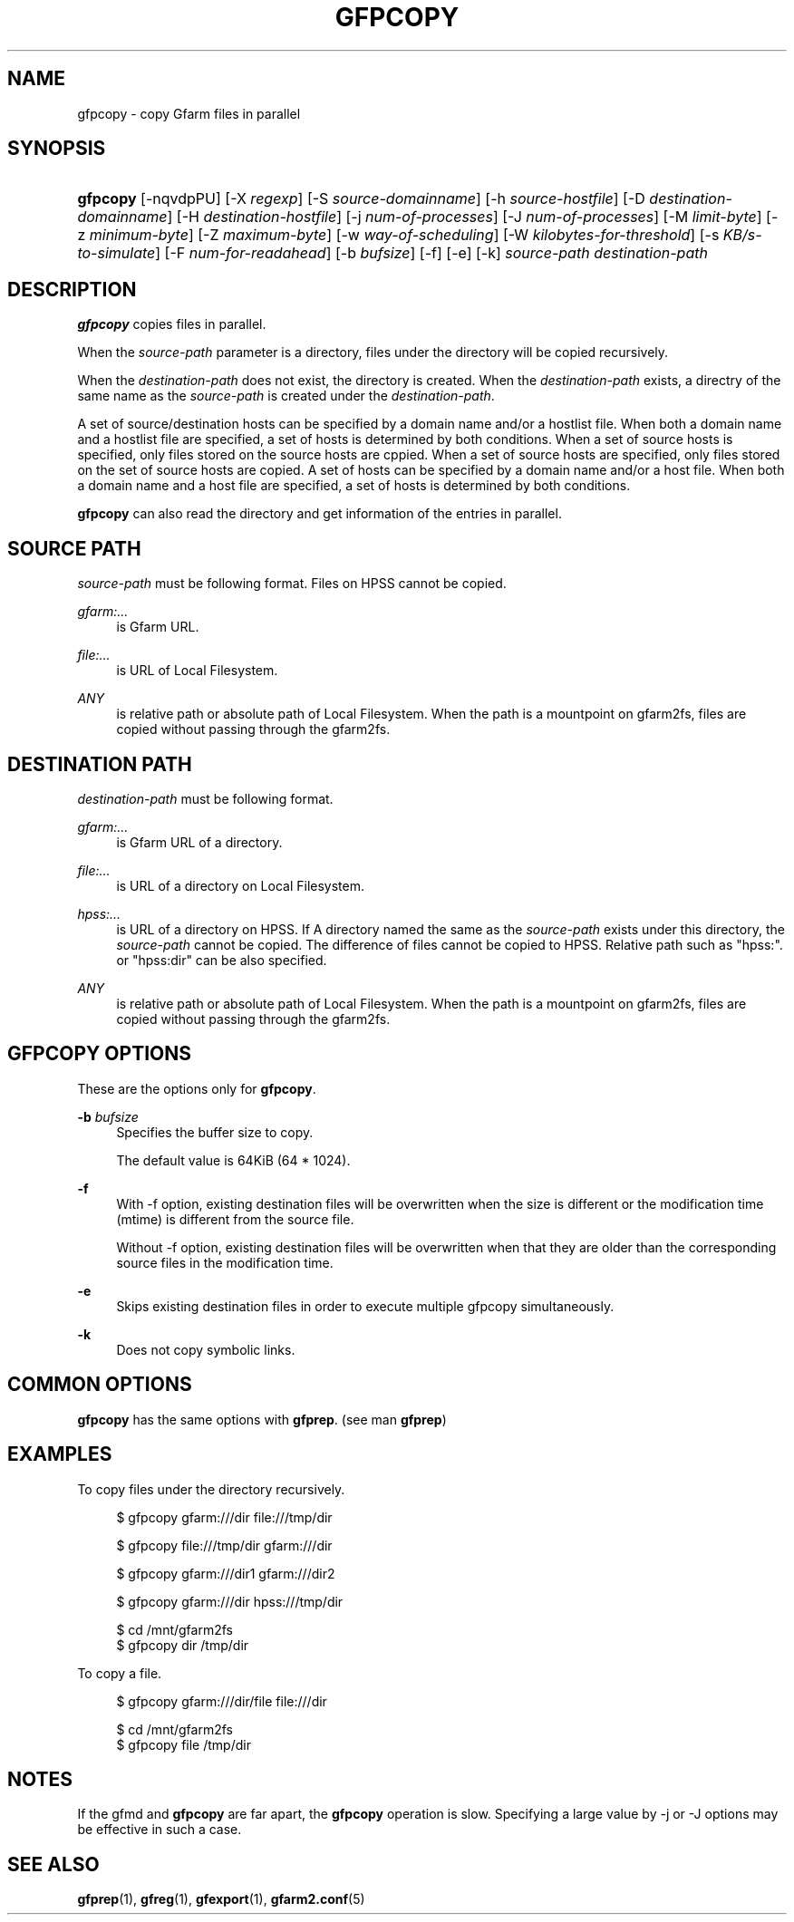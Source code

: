 '\" t
.\"     Title: gfpcopy
.\"    Author: [FIXME: author] [see http://docbook.sf.net/el/author]
.\" Generator: DocBook XSL Stylesheets v1.78.1 <http://docbook.sf.net/>
.\"      Date: 27 Aug 2015
.\"    Manual: Gfarm
.\"    Source: Gfarm
.\"  Language: English
.\"
.TH "GFPCOPY" "1" "27 Aug 2015" "Gfarm" "Gfarm"
.\" -----------------------------------------------------------------
.\" * Define some portability stuff
.\" -----------------------------------------------------------------
.\" ~~~~~~~~~~~~~~~~~~~~~~~~~~~~~~~~~~~~~~~~~~~~~~~~~~~~~~~~~~~~~~~~~
.\" http://bugs.debian.org/507673
.\" http://lists.gnu.org/archive/html/groff/2009-02/msg00013.html
.\" ~~~~~~~~~~~~~~~~~~~~~~~~~~~~~~~~~~~~~~~~~~~~~~~~~~~~~~~~~~~~~~~~~
.ie \n(.g .ds Aq \(aq
.el       .ds Aq '
.\" -----------------------------------------------------------------
.\" * set default formatting
.\" -----------------------------------------------------------------
.\" disable hyphenation
.nh
.\" disable justification (adjust text to left margin only)
.ad l
.\" -----------------------------------------------------------------
.\" * MAIN CONTENT STARTS HERE *
.\" -----------------------------------------------------------------
.SH "NAME"
gfpcopy \- copy Gfarm files in parallel
.SH "SYNOPSIS"
.HP \w'\fBgfpcopy\fR\ 'u
\fBgfpcopy\fR [\-nqvdpPU] [\-X\ \fIregexp\fR] [\-S\ \fIsource\-domainname\fR] [\-h\ \fIsource\-hostfile\fR] [\-D\ \fIdestination\-domainname\fR] [\-H\ \fIdestination\-hostfile\fR] [\-j\ \fInum\-of\-processes\fR] [\-J\ \fInum\-of\-processes\fR] [\-M\ \fIlimit\-byte\fR] [\-z\ \fIminimum\-byte\fR] [\-Z\ \fImaximum\-byte\fR] [\-w\ \fIway\-of\-scheduling\fR] [\-W\ \fIkilobytes\-for\-threshold\fR] [\-s\ \fIKB/s\-to\-simulate\fR] [\-F\ \fInum\-for\-readahead\fR] [\-b\ \fIbufsize\fR] [\-f] [\-e] [\-k] \fIsource\-path\fR \fIdestination\-path\fR
.SH "DESCRIPTION"
.PP
\fBgfpcopy\fR
copies files in parallel\&.
.PP
When the
\fIsource\-path\fR
parameter is a directory, files under the directory will be copied recursively\&.
.PP
When the
\fIdestination\-path\fR
does not exist, the directory is created\&. When the
\fIdestination\-path\fR
exists, a directry of the same name as the
\fIsource\-path\fR
is created under the
\fIdestination\-path\fR\&.
.PP
A set of source/destination hosts can be specified by a domain name and/or a hostlist file\&. When both a domain name and a hostlist file are specified, a set of hosts is determined by both conditions\&. When a set of source hosts is specified, only files stored on the source hosts are cppied\&. When a set of source hosts are specified, only files stored on the set of source hosts are copied\&. A set of hosts can be specified by a domain name and/or a host file\&. When both a domain name and a host file are specified, a set of hosts is determined by both conditions\&.
.PP
\fBgfpcopy\fR
can also read the directory and get information of the entries in parallel\&.
.SH "SOURCE PATH"
.PP
\fIsource\-path\fR
must be following format\&. Files on HPSS cannot be copied\&.
.PP
\fIgfarm:\&.\&.\&.\fR
.RS 4
is Gfarm URL\&.
.RE
.PP
\fIfile:\&.\&.\&.\fR
.RS 4
is URL of Local Filesystem\&.
.RE
.PP
\fIANY\fR
.RS 4
is relative path or absolute path of Local Filesystem\&. When the path is a mountpoint on gfarm2fs, files are copied without passing through the gfarm2fs\&.
.RE
.SH "DESTINATION PATH"
.PP
\fIdestination\-path\fR
must be following format\&.
.PP
\fIgfarm:\&.\&.\&.\fR
.RS 4
is Gfarm URL of a directory\&.
.RE
.PP
\fIfile:\&.\&.\&.\fR
.RS 4
is URL of a directory on Local Filesystem\&.
.RE
.PP
\fIhpss:\&.\&.\&.\fR
.RS 4
is URL of a directory on HPSS\&. If A directory named the same as the
\fIsource\-path\fR
exists under this directory, the
\fIsource\-path\fR
cannot be copied\&. The difference of files cannot be copied to HPSS\&. Relative path such as "hpss:"\&. or "hpss:dir" can be also specified\&.
.RE
.PP
\fIANY\fR
.RS 4
is relative path or absolute path of Local Filesystem\&. When the path is a mountpoint on gfarm2fs, files are copied without passing through the gfarm2fs\&.
.RE
.SH "GFPCOPY OPTIONS"
.PP
These are the options only for
\fBgfpcopy\fR\&.
.PP
\fB\-b\fR \fIbufsize\fR
.RS 4
Specifies the buffer size to copy\&.
.sp
The default value is 64KiB (64 * 1024)\&.
.RE
.PP
\fB\-f\fR
.RS 4
With \-f option, existing destination files will be overwritten when the size is different or the modification time (mtime) is different from the source file\&.
.sp
Without \-f option, existing destination files will be overwritten when that they are older than the corresponding source files in the modification time\&.
.RE
.PP
\fB\-e\fR
.RS 4
Skips existing destination files in order to execute multiple gfpcopy simultaneously\&.
.RE
.PP
\fB\-k\fR
.RS 4
Does not copy symbolic links\&.
.RE
.SH "COMMON OPTIONS"
.PP
\fBgfpcopy\fR
has the same options with
\fBgfprep\fR\&. (see man
\fBgfprep\fR)
.SH "EXAMPLES"
.PP
To copy files under the directory recursively\&.
.sp
.if n \{\
.RS 4
.\}
.nf
$ gfpcopy gfarm:///dir file:///tmp/dir
.fi
.if n \{\
.RE
.\}
.sp
.if n \{\
.RS 4
.\}
.nf
$ gfpcopy file:///tmp/dir gfarm:///dir
.fi
.if n \{\
.RE
.\}
.sp
.if n \{\
.RS 4
.\}
.nf
$ gfpcopy gfarm:///dir1 gfarm:///dir2
.fi
.if n \{\
.RE
.\}
.sp
.if n \{\
.RS 4
.\}
.nf
$ gfpcopy gfarm:///dir hpss:///tmp/dir
.fi
.if n \{\
.RE
.\}
.sp
.if n \{\
.RS 4
.\}
.nf
$ cd /mnt/gfarm2fs
$ gfpcopy dir /tmp/dir
.fi
.if n \{\
.RE
.\}
.PP
To copy a file\&.
.sp
.if n \{\
.RS 4
.\}
.nf
$ gfpcopy gfarm:///dir/file file:///dir
.fi
.if n \{\
.RE
.\}
.sp
.if n \{\
.RS 4
.\}
.nf
$ cd /mnt/gfarm2fs
$ gfpcopy file /tmp/dir
.fi
.if n \{\
.RE
.\}
.SH "NOTES"
.PP
If the gfmd and
\fBgfpcopy\fR
are far apart, the
\fBgfpcopy\fR
operation is slow\&. Specifying a large value by \-j or \-J options may be effective in such a case\&.
.SH "SEE ALSO"
.PP
\fBgfprep\fR(1),
\fBgfreg\fR(1),
\fBgfexport\fR(1),
\fBgfarm2.conf\fR(5)
